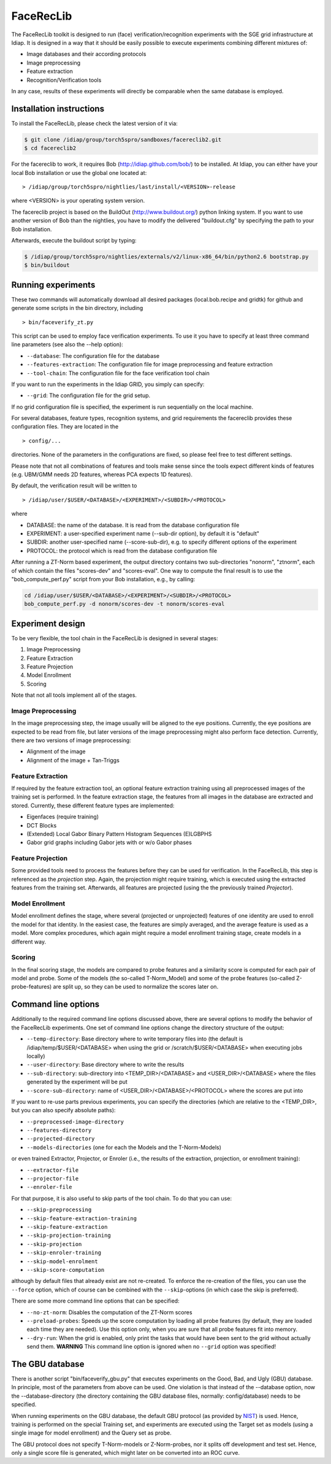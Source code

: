 .. vim: set fileencoding=utf-8 :
.. Manuel Guenther <Manuel.Guenther@idiap.ch>
.. Mon 23 04 2012

============
 FaceRecLib
============

The FaceRecLib toolkit is designed to run (face) verification/recognition experiments with the SGE grid infrastructure at Idiap. It is designed in a way that it should be easily possible to execute experiments combining different mixtures of:

* Image databases and their according protocols
* Image preprocessing
* Feature extraction 
* Recognition/Verification tools

In any case, results of these experiments will directly be comparable when the same database is employed.

Installation instructions
-------------------------

To install the FaceRecLib, please check the latest version of it via:

.. code-block:: sh

  $ git clone /idiap/group/torch5spro/sandboxes/facereclib2.git
  $ cd facereclib2

For the facereclib to work, it requires Bob (http://idiap.github.com/bob/) to be installed. At Idiap, you can either have your local Bob installation or use the global one located at:

::

  > /idiap/group/torch5spro/nightlies/last/install/<VERSION>-release

where <VERSION> is your operating system version.

The facereclib project is based on the BuildOut (http://www.buildout.org/) python linking system. If you want to use another version of Bob than the nightlies, you have to modify the delivered "buildout.cfg" by specifying the path to your Bob installation. 

Afterwards, execute the buildout script by typing:

.. code-block:: sh
  
  $ /idiap/group/torch5spro/nightlies/externals/v2/linux-x86_64/bin/python2.6 bootstrap.py
  $ bin/buildout



Running experiments
-------------------

These two commands will automatically download all desired packages (local.bob.recipe and gridtk) for github and generate some scripts in the bin directory, including 

::

  > bin/faceverify_zt.py
  
  
This script can be used to employ face verification experiments. To use it you have to specify at least three command line parameters (see also the --help option):

* ``--database``: The configuration file for the database
* ``--features-extraction``: The configuration file for image preprocessing and feature extraction
* ``--tool-chain``: The configuration file for the face verification tool chain
  

If you want to run the experiments in the Idiap GRID, you simply can specify:

* ``--grid``: The configuration file for the grid setup.
  
If no grid configuration file is specified, the experiment is run sequentially on the local machine.

For several databases, feature types, recognition systems, and grid requirements the facereclib provides these configuration files. They are located in the 

:: 

  > config/...

directories. None of the parameters in the configurations are fixed, so please feel free to test different settings.

Please note that not all combinations of features and tools make sense since the tools expect different kinds of features (e.g. UBM/GMM needs 2D features, whereas PCA expects 1D features).


By default, the verification result will be written to

::

  > /idiap/user/$USER/<DATABASE>/<EXPERIMENT>/<SUBDIR>/<PROTOCOL>
  
where

* DATABASE: the name of the database. It is read from the database configuration file
* EXPERIMENT: a user-specified experiment name (--sub-dir option), by default it is "default"
* SUBDIR: another user-specified name (--score-sub-dir), e.g. to specify different options of the experiment
* PROTOCOL: the protocol which is read from the database configuration file

After running a  ZT-Norm based experiment, the output directory contains two sub-directories "nonorm", "ztnorm", each of which contain the files "scores-dev" and "scores-eval". One way to compute the final result is to use the "bob_compute_perf.py" script from your Bob installation, e.g., by calling:

.. code-block:: sh

  cd /idiap/user/$USER/<DATABASE>/<EXPERIMENT>/<SUBDIR>/<PROTOCOL>
  bob_compute_perf.py -d nonorm/scores-dev -t nonorm/scores-eval



Experiment design
-----------------

To be very flexible, the tool chain in the FaceRecLib is designed in several stages:

1. Image Preprocessing
2. Feature Extraction
3. Feature Projection
4. Model Enrollment
5. Scoring

Note that not all tools implement all of the stages. 

Image Preprocessing
~~~~~~~~~~~~~~~~~~~
In the image preprocessing step, the image usually will be aligned to the eye positions. Currently, the eye positions are expected to be read from file, but later versions of the image preprocessing might also perform face detection. Currently, there are two versions of image preprocessing:

* Alignment of the image
* Alignment of the image + Tan-Triggs


Feature Extraction
~~~~~~~~~~~~~~~~~~
If required by the feature extraction tool, an optional feature extraction training using all preprocessed images of the training set is performed. In the feature extraction stage, the features from all images in the database are extracted and stored. Currently, these different feature types are implemented:

* Eigenfaces (require training)
* DCT Blocks
* (Extended) Local Gabor Binary Pattern Histogram Sequences (E)LGBPHS
* Gabor grid graphs including Gabor jets with or w/o Gabor phases


Feature Projection
~~~~~~~~~~~~~~~~~~
Some provided tools need to process the features before they can be used for verification. In the FaceRecLib, this step is referenced as the *projection* step. Again, the projection might require training, which is executed using the extracted features from the training set. Afterwards, all features are projected (using the the previously trained *Projector*).


Model Enrollment
~~~~~~~~~~~~~~~~
Model enrollment defines the stage, where several (projected or unprojected) features of one identity are used to enroll the model for that identity. In the easiest case, the features are simply averaged, and the average feature is used as a model. More complex procedures, which again might require a model enrollment training stage, create models in a different way.


Scoring
~~~~~~~
In the final scoring stage, the models are compared to probe features and a similarity score is computed for each pair of model and probe. Some of the models (the so-called T-Norm_Model) and some of the probe features (so-called Z-probe-features) are split up, so they can be used to normalize the scores later on.



Command line options
--------------------
Additionally to the required command line options discussed above, there are several options to modify the behavior of the FaceRecLib experiments. One set of command line options change the directory structure of the output:

* ``--temp-directory``: Base directory where to write temporary files into (the default is /idiap/temp/$USER/<DATABASE> when using the grid or /scratch/$USER/<DATABASE> when executing jobs locally)
* ``--user-directory``: Base directory where to write the results
* ``--sub-directory``: sub-directory into <TEMP_DIR>/<DATABASE> and <USER_DIR>/<DATABASE> where the files generated by the experiment will be put
* ``--score-sub-directory``: name of <USER_DIR>/<DATABASE>/<PROTOCOL> where the scores are put into
  
If you want to re-use parts previous experiments, you can specify the directories (which are relative to the <TEMP_DIR>, but you can also specify absolute paths):

* ``--preprocessed-image-directory``
* ``--features-directory``
* ``--projected-directory``
* ``--models-directories`` (one for each the Models and the T-Norm-Models)

or even trained Extractor, Projector, or Enroler (i.e., the results of the extraction, projection, or enrollment training):

* ``--extractor-file``
* ``--projector-file``
* ``--enroler-file``

For that purpose, it is also useful to skip parts of the tool chain. To do that you can use:

* ``--skip-preprocessing``
* ``--skip-feature-extraction-training``
* ``--skip-feature-extraction``
* ``--skip-projection-training``
* ``--skip-projection``
* ``--skip-enroler-training``
* ``--skip-model-enrolment``
* ``--skip-score-computation``
  
although by default files that already exist are not re-created. To enforce the re-creation of the files, you can use the ``--force`` option, which of course can be combined with the ``--skip``-options (in which case the skip is preferred).

There are some more command line options that can be specified:

* ``--no-zt-norm``: Disables the computation of the ZT-Norm scores
* ``--preload-probes``: Speeds up the score computation by loading all probe features (by default, they are loaded each time they are needed). Use this option only, when you are sure that all probe features fit into memory.
* ``--dry-run``: When the grid is enabled, only print the tasks that would have been sent to the grid without actually send them. **WARNING** This command line option is ignored when no ``--grid`` option was specified!


The GBU database
----------------
There is another script "bin/faceverify_gbu.py" that executes experiments on the Good, Bad, and Ugly (GBU) database. In principle, most of the parameters from above can be used. One violation is that instead of the --database option, now the --database-directory (the directory containing the GBU database files, normally: config/database) needs to be specified.

When running experiments on the GBU database, the default GBU protocol (as provided by `NIST`_) is used. Hence, training is performed on the special Training set, and experiments are executed using the Target set as models (using a single image for model enrollment) and the Query set as probe.

The GBU protocol does not specify T-Norm-models or Z-Norm-probes, nor it splits off development and test set. Hence, only a single score file is generated, which might later on be converted into an ROC curve.


.. _NIST: http://www.nist.gov/itl/iad/ig/focs.cfm

